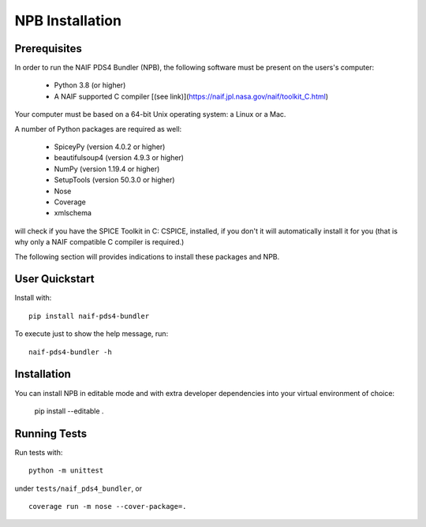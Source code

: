 NPB Installation
================

Prerequisites
-------------

In order to run the NAIF PDS4 Bundler (NPB), the following software must be
present on the users's computer:

   * Python 3.8 (or higher)
   * A NAIF supported C compiler [(see link)](https://naif.jpl.nasa.gov/naif/toolkit_C.html)

Your computer must be based on a 64-bit Unix operating system: a Linux or a Mac.

A number of Python packages are required as well:

   * SpiceyPy (version 4.0.2 or higher)
   * beautifulsoup4 (version 4.9.3 or higher)
   * NumPy (version 1.19.4 or higher)
   * SetupTools (version 50.3.0 or higher)
   * Nose
   * Coverage
   * xmlschema

will check if you have the SPICE Toolkit in C: CSPICE, installed, if you don't
it will automatically install it for you (that is why only a NAIF compatible
C compiler is required.)

The following section will provides indications to install these packages and
NPB.


User Quickstart
---------------

Install with: ::

    pip install naif-pds4-bundler

To execute just to show the help message, run: ::

    naif-pds4-bundler -h


Installation
------------

You can install NPB in editable mode and with extra developer dependencies into
your virtual environment of choice:

    pip install --editable .


Running Tests
-------------

Run tests with: ::

    python -m unittest

under ``tests/naif_pds4_bundler``, or ::

    coverage run -m nose --cover-package=.
